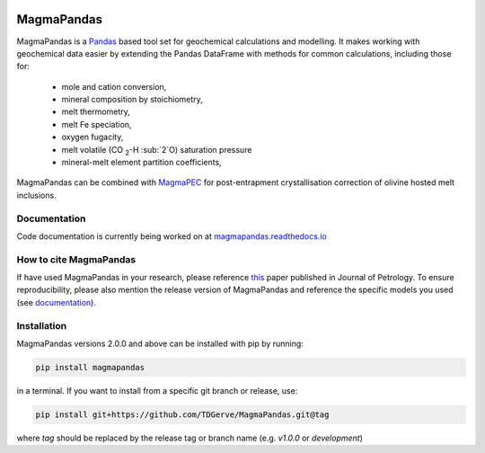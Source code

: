 .. image:: https://zenodo.org/badge/496640400.svg
  :target: https://zenodo.org/badge/latestdoi/496640400
===========
MagmaPandas
===========

MagmaPandas is a `Pandas <https://pandas.pydata.org/>`_ based tool set for geochemical calculations and modelling.
It makes working with geochemical data easier by extending the Pandas DataFrame
with methods for common calculations, including those for:

   * mole and cation conversion,
   * mineral composition by stoichiometry,
   * melt thermometry,
   * melt Fe speciation,
   * oxygen fugacity,
   * melt volatile (CO :sub:`2`-H :sub:`2`O) saturation pressure
   * mineral-melt element partition coefficients,


MagmaPandas can be combined with `MagmaPEC <https://github.com/TDGerve/MagmaPEC>`_ for post-entrapment crystallisation correction of olivine hosted melt inclusions.

Documentation
-------------
Code documentation is currently being worked on at `magmapandas.readthedocs.io <https://magmapandas.readthedocs.io>`_


How to cite MagmaPandas
------------------------------
If have used MagmaPandas in your research, please reference  `this <https://doi.org/10.1093/petrology/egae006>`_ paper published in Journal of Petrology. To ensure reproducibility, please also mention the release version of MagmaPandas and reference the specific models you used (see `documentation <https://magmapandas.readthedocs.io/en/latest/code_documentation.html#references>`_).



Installation
------------
MagmaPandas versions 2.0.0 and above can be installed with pip by running:

.. code-block:: bash

    pip install magmapandas

in a terminal.
If you want to install from a specific git branch or release, use:

.. code-block:: bash

    pip install git+https://github.com/TDGerve/MagmaPandas.git@tag

where *tag* should be replaced by the release tag or branch name (e.g. *v1.0.0* or *development*)


